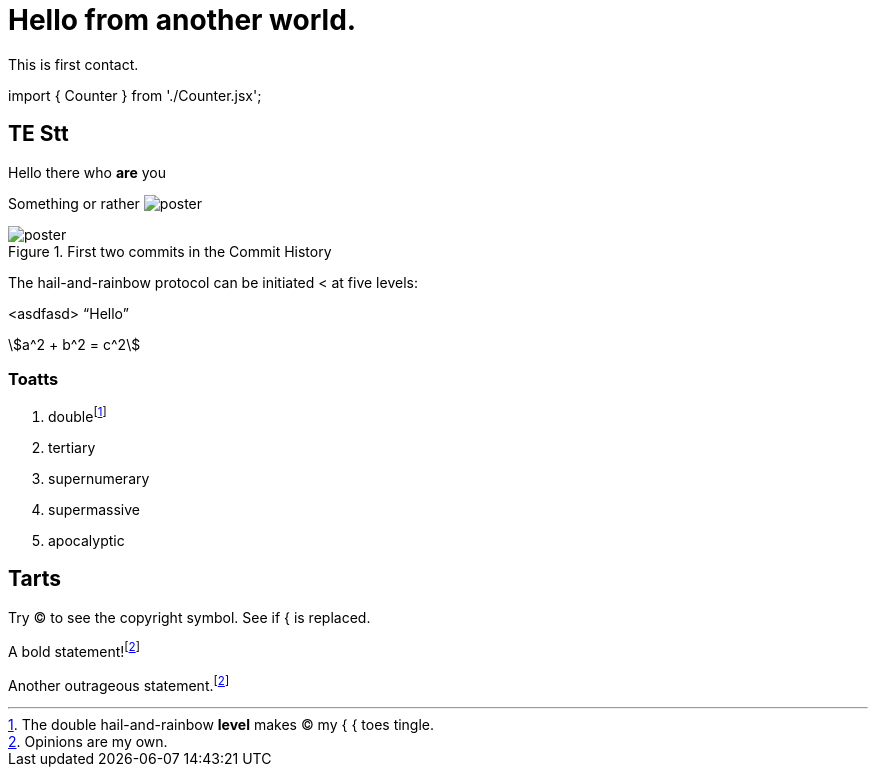 = Hello from another world.

This is first contact.

++++
<script-adocx-head>
import { Counter } from './Counter.jsx';
</script-adocx-head>
++++

== TE *Stt*

Hello there who *are* you

Something or rather image:poster.jpg[]

.First two commits in the Commit History
[#image:commits-ab-0]
image::poster.jpg[]

The hail-and-rainbow protocol can be initiated < at five levels:

<asdfasd> [.varname.happy]"`Hello`"

stem:[a^2 + b^2 = c^2]

++++
<Counter client:load />
++++

=== Toatts

. doublefootnote:[The double hail-and-rainbow *level* makes (C) my { { toes tingle.]
. tertiary
. supernumerary
. supermassive
. apocalyptic

== Tarts

Try (C) to see the copyright symbol.
See if { is replaced.

A bold statement!footnote:disclaimer[Opinions are my own.]

Another outrageous statement.footnote:disclaimer[]
